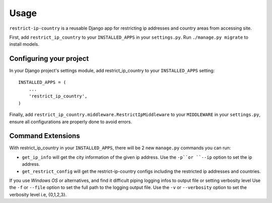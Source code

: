 =====
Usage
=====

``restrict-ip-country`` is a reusable Django app for restricting ip addresses and country areas from accessing site.

First, add ``restrict_ip_country`` to your ``INSTALLED_APPS`` in your ``settings.py``.
Run ``./manage.py migrate`` to install models.


Configuring your project
========================

In your Django project's settings module, add restrict_ip_country to your
``INSTALLED_APPS`` setting::
    
    INSTALLED_APPS = (
        ...
        'restrict_ip_country',
    )

Finally, add ``restrict_ip_country.middleware.RestrictIpMiddleware`` to your ``MIDDLEWARE`` in your ``settings.py``, 
ensure all configurations are properly done to avoid errors.


Command Extensions
==================

With restrict_ip_country in your ``INSTALLED_APPS``, there will be 2 new
``manage.py`` commands you can run:

* ``get_ip_info`` will get the city information of the given ip address.
  Use the ``-p``or ``--ip`` option to set the ip address.

* ``get_restrict_config`` will get the restrict-ip-country configs including 
  the restricted ip addresses and countries.


If you use `Windows OS` or alternatives, and find it difficult piping logging infos to output file or setting verbosity level
Use the ``-f`` or ``--file`` option to set the full path to the logging output file.
Use the ``-v`` or ``--verbosity`` option to set the verbosity level i.e, {0,1,2,3}.
